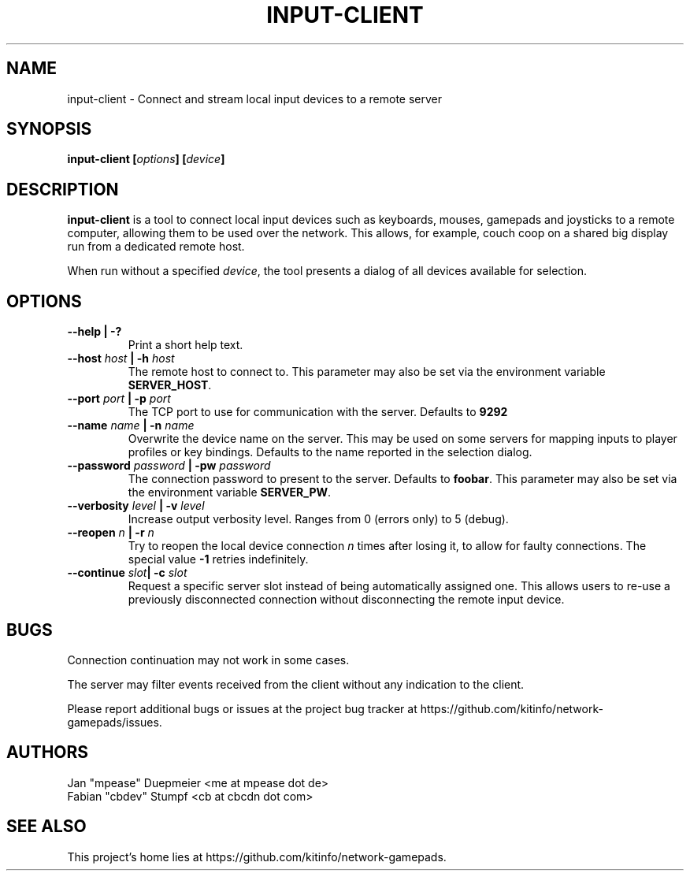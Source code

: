 .TH INPUT-CLIENT 1 "February 2018" "v2.0" 
.SH NAME
input-client \- Connect and stream local input devices to a remote server
.SH SYNOPSIS
.BI "input-client [" options "] [" device "]"
.SH DESCRIPTION
.BR input-client " is a tool to connect local input devices such as keyboards, mouses, gamepads and"
joysticks to a remote computer, allowing them to be used over the network. This allows, for example,
couch coop on a shared big display run from a dedicated remote host.

.RI "When run without a specified " device ", the tool presents a dialog of all devices available for selection."
.SH OPTIONS
.TP
.B --help | -?
Print a short help text.
.TP
.BI --host " host" " | -h" " host"
The remote host to connect to. This parameter may also be set via the environment variable
.BR SERVER_HOST "."
.TP
.BI --port " port" " | -p " port
The TCP port to use for communication with the server. Defaults to
.B 9292
.TP
.BI --name " name" " | -n " name
Overwrite the device name on the server. This may be used on some servers for mapping inputs to player
profiles or key bindings. Defaults to the name reported in the selection dialog.
.TP
.BI --password " password" " | -pw " password
The connection password to present to the server. Defaults to
.BR foobar ". This parameter may also be set via the environment variable " SERVER_PW "."
.TP
.BI --verbosity " level" " | -v " level
Increase output verbosity level. Ranges from 0 (errors only) to 5 (debug).
.TP
.BI --reopen " n" " | -r " n
.RI "Try to reopen the local device connection " n " times after losing it, to allow for faulty connections."
.RB "The special value " -1 " retries indefinitely."
.TP
.BI --continue " slot" "| -c" " slot"
Request a specific server slot instead of being automatically assigned one.
This allows users to re-use a previously disconnected connection without disconnecting
the remote input device.
.SH BUGS
Connection continuation may not work in some cases.

The server may filter events received from the client without any indication to the client.

Please report additional bugs or issues at the project bug tracker at https://github.com/kitinfo/network-gamepads/issues.
.SH AUTHORS
 Jan "mpease" Duepmeier <me at mpease dot de>
 Fabian "cbdev" Stumpf <cb at cbcdn dot com>
.SH "SEE ALSO"
This project's home lies at https://github.com/kitinfo/network-gamepads.
